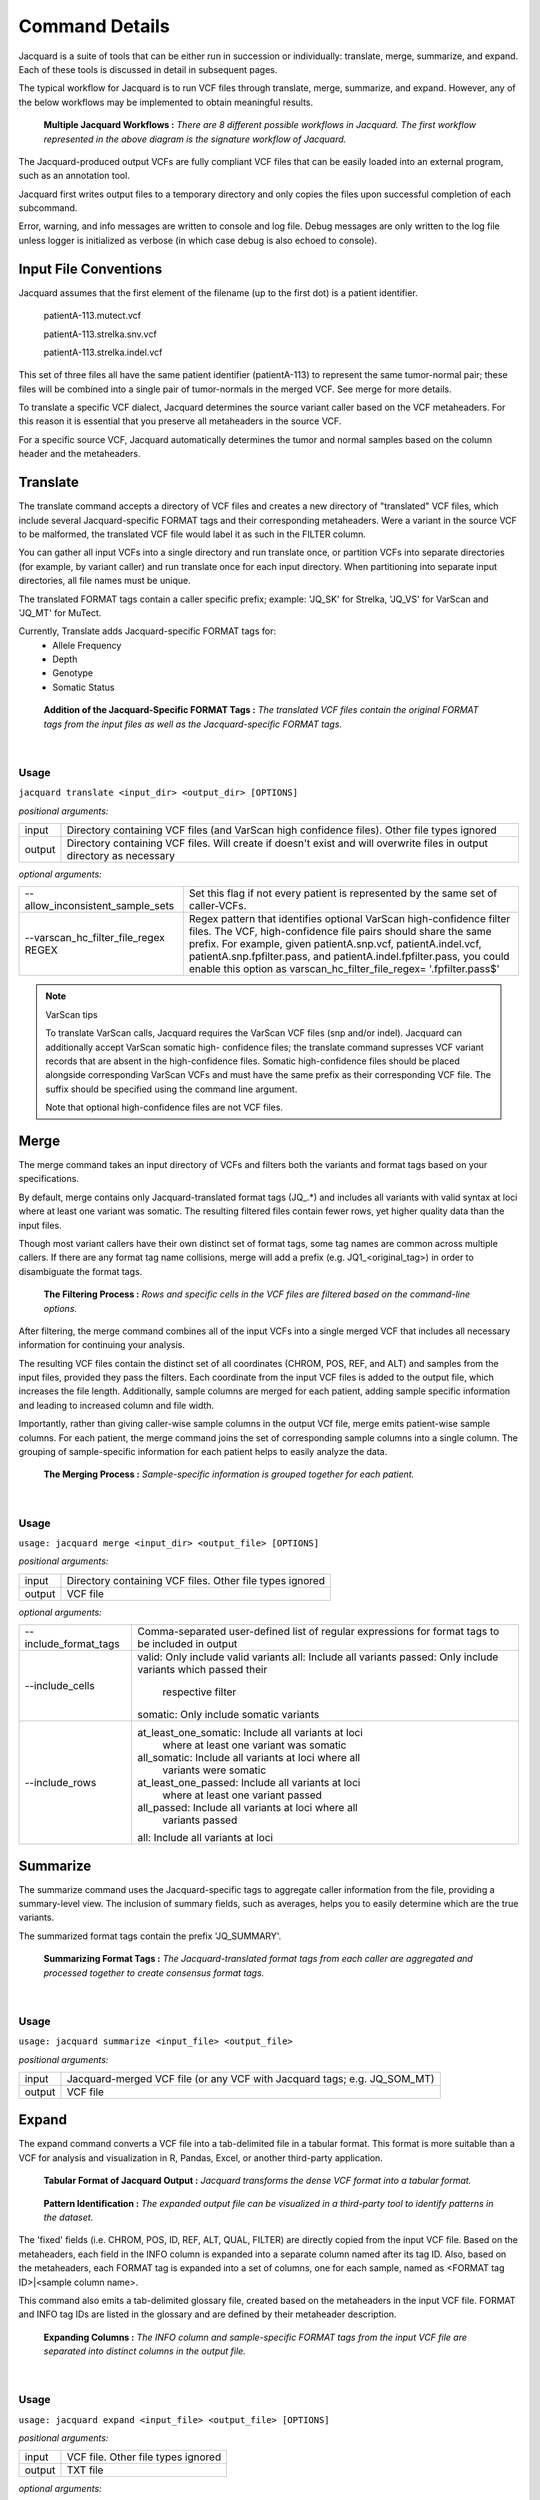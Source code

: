 Command Details
===============

Jacquard is a suite of tools that can be either run in succession or
individually: translate, merge, summarize, and expand. Each of these tools is
discussed in detail in subsequent pages.

The typical workflow for Jacquard is to run VCF files through translate, merge,
summarize, and expand. However, any of the below workflows may be implemented
to obtain meaningful results.

.. figure:: images/general_workflows1.jpg
   
   **Multiple Jacquard Workflows :** *There are 8 different possible workflows
   in Jacquard. The first workflow represented in the above diagram is the 
   signature workflow of Jacquard.*


The Jacquard-produced output VCFs are fully compliant VCF files that can be
easily loaded into an external program, such as an annotation tool.


Jacquard first writes output files to a temporary directory and only copies the
files upon successful completion of each subcommand.


Error, warning, and info messages are written to console and log file. Debug
messages are only written to the log file unless logger is initialized as
verbose (in which case debug is also echoed to console). 



Input File Conventions
----------------------
Jacquard assumes that the first element of the filename (up to the first dot)
is a patient identifier.

   patientA-113.mutect.vcf

   patientA-113.strelka.snv.vcf

   patientA-113.strelka.indel.vcf

This set of three files all have the same patient identifier (patientA-113) to
represent the same tumor-normal pair; these files will be combined into a
single pair of tumor-normals in the merged VCF. See merge for more details.


To translate a specific VCF dialect, Jacquard determines the source variant
caller based on the VCF metaheaders. For this reason it is essential that you
preserve all metaheaders in the source VCF.


For a specific source VCF, Jacquard automatically determines the tumor and
normal samples based on the column header and the metaheaders.

.. _translate-command:

Translate
---------
The translate command accepts a directory of VCF files and creates a new
directory of "translated" VCF files, which include several Jacquard-specific
FORMAT tags and their corresponding metaheaders. Were a variant in the source
VCF to be malformed, the translated VCF file would label it as such in the
FILTER column.


You can gather all input VCFs into a single directory and run translate once, or
partition VCFs into separate directories (for example, by variant caller) and
run translate once for each input directory. When partitioning into separate
input directories, all file names must be unique.


The translated FORMAT tags contain a caller specific prefix; example: 'JQ_SK'
for Strelka, 'JQ_VS' for VarScan and 'JQ_MT' for MuTect.

Currently, Translate adds Jacquard-specific FORMAT tags for:
   * Allele Frequency
   * Depth
   * Genotype
   * Somatic Status

.. figure:: images/translate_pic.jpg

   **Addition of the Jacquard-Specific FORMAT Tags :** *The translated VCF files 
   contain the original FORMAT tags from the input files as well as the 
   Jacquard-specific FORMAT tags.*

|

Usage
^^^^^
``jacquard translate <input_dir> <output_dir> [OPTIONS]``


*positional arguments:*

=====================================  ========================================
input                                  Directory containing VCF files (and 
                                       VarScan high confidence files). Other
                                       file types ignored
output                                 Directory containing VCF files. Will
                                       create if doesn't exist and will
                                       overwrite files in output directory as
                                       necessary
=====================================  ========================================


*optional arguments:*

=====================================  ========================================
--allow_inconsistent_sample_sets
                                       Set this flag if not every patient is
                                       represented by the same set of
                                       caller-VCFs.
--varscan_hc_filter_file_regex REGEX   Regex pattern that identifies optional
                                       VarScan high-confidence filter files.
                                       The VCF, high-confidence file pairs
                                       should share the same prefix. For
                                       example, given patientA.snp.vcf,
                                       patientA.indel.vcf,
                                       patientA.snp.fpfilter.pass, and
                                       patientA.indel.fpfilter.pass, you could
                                       enable this option as
                                       varscan_hc_filter_file_regex=
                                       '.fpfilter.pass$'
=====================================  ========================================

.. note:: VarScan tips


   To translate VarScan calls, Jacquard requires the VarScan VCF files (snp
   and/or indel). Jacquard can additionally accept VarScan somatic high-
   confidence files; the translate command supresses VCF variant records that
   are absent in the high-confidence files. Somatic high-confidence files
   should be placed alongside corresponding VarScan VCFs and must have the same
   prefix as their corresponding VCF file. The suffix should be specified using
   the command line argument.

   Note that optional high-confidence files are not VCF files.


.. _merge-command:

Merge
-----
The merge command takes an input directory of VCFs and filters both the
variants and format tags based on your specifications.


By default, merge contains only Jacquard-translated format tags (JQ\_\.*) and
includes all variants with valid syntax at loci where at least one variant was
somatic. The resulting filtered files contain fewer rows, yet higher quality
data than the input files.

Though most variant callers have their own distinct set of format tags, some
tag names are common across multiple callers. If there are any format tag name
collisions, merge will add a prefix (e.g. JQ1_<original_tag>) in order to
disambiguate the format tags.

.. figure:: images/merge_filter_step.jpg

   **The Filtering Process :** *Rows and specific cells in the VCF files are 
   filtered based on the command-line options.*

After filtering, the merge command combines all of the input VCFs into a single
merged VCF that includes all necessary information for continuing your analysis.


The resulting VCF files contain the distinct set of all coordinates (CHROM, POS,
REF, and ALT) and samples from the input files, provided they pass the filters.
Each coordinate from the input VCF files is added to the output file, which
increases the file length. Additionally, sample columns are merged for each
patient, adding sample specific information and leading to increased column and
file width.


Importantly, rather than giving caller-wise sample columns in the output VCf
file, merge emits patient-wise sample columns. For each patient, the merge
command joins the set of corresponding sample columns into a single column. The
grouping of sample-specific information for each patient helps to easily
analyze the data.

.. figure:: images/merge_join_step.jpg

   **The Merging Process :** *Sample-specific information is grouped together for 
   each patient.*

|

Usage
^^^^^
``usage: jacquard merge <input_dir> <output_file> [OPTIONS]``


*positional arguments:*

======================        =================================================
input                         Directory containing VCF files. Other file types
                              ignored
output                        VCF file
======================        =================================================


*optional arguments:*

========================    ===================================================
--include_format_tags       Comma-separated user-defined list of regular
                            expressions for format tags to be included in
                            output
--include_cells             valid:  Only include valid variants
                            all:  Include all variants
                            passed:  Only include variants which passed their
                                     respective filter
                            somatic:  Only include somatic variants
--include_rows              at_least_one_somatic:  Include all variants at loci
                                                   where at least one variant
                                                   was somatic
                            all_somatic:  Include all variants at loci where all
                                          variants were somatic
                            at_least_one_passed:  Include all variants at loci
                                                  where at least one variant
                                                  passed
                            all_passed:  Include all variants at loci where all
                                         variants passed
                            all:  Include all variants at loci
========================    ===================================================

.. _summarize-command:

Summarize
---------
The summarize command uses the Jacquard-specific tags to aggregate caller
information from the file, providing a summary-level view. The inclusion of
summary fields, such as averages, helps you to easily determine which are the
true variants.

The summarized format tags contain the prefix 'JQ_SUMMARY'.

.. figure:: images/summarize.jpg

   **Summarizing Format Tags :** *The Jacquard-translated format tags from
   each caller are aggregated and processed together to create consensus format
   tags.* 

|

Usage
^^^^^
``usage: jacquard summarize <input_file> <output_file>``


*positional arguments:*

=====================   =======================================================
input                   Jacquard-merged VCF file (or any VCF with Jacquard
                        tags; e.g. JQ_SOM_MT)
output                  VCF file
=====================   =======================================================

.. _expand-command:

Expand
------
The expand command converts a VCF file into a tab-delimited file in a tabular
format. This format is more suitable than a VCF for analysis and visualization
in R, Pandas, Excel, or another third-party application.

.. figure:: images/expand_tabular.jpg

   **Tabular Format of Jacquard Output :** *Jacquard transforms the dense VCF
   format into a tabular format.*

.. figure:: images/expand_excel.jpg

   **Pattern Identification :** *The expanded output file can be visualized in a
   third-party tool to identify patterns in the dataset.* 

The 'fixed' fields (i.e. CHROM, POS, ID, REF, ALT, QUAL, FILTER) are directly
copied from the input VCF file. Based on the metaheaders, each field in the
INFO column is expanded into a separate column named after its tag ID. Also,
based on the metaheaders, each FORMAT tag is expanded into a set of columns,
one for each sample, named as <FORMAT tag ID>|<sample column name>.

This command also emits a tab-delimited glossary file, created based on the
metaheaders in the input VCF file. FORMAT and INFO tag IDs are listed in the
glossary and are defined by their metaheader description.

.. figure:: images/expand_columns.jpg

   **Expanding Columns :** *The INFO column and sample-specific FORMAT tags from
   the input VCF file are separated into distinct columns in the output file.*

|

Usage
^^^^^
``usage: jacquard expand <input_file> <output_file> [OPTIONS]``


*positional arguments:*

=====================   =======================================================
input                   VCF file. Other file types ignored
output                  TXT file
=====================   =======================================================


*optional arguments:*

================================       ========================================
-s, --selected_columns_file FILE       File containing an ordered list
                                       of column names to be included in the
                                       output file; column names can include
                                       regular expressions.
================================       ========================================




   